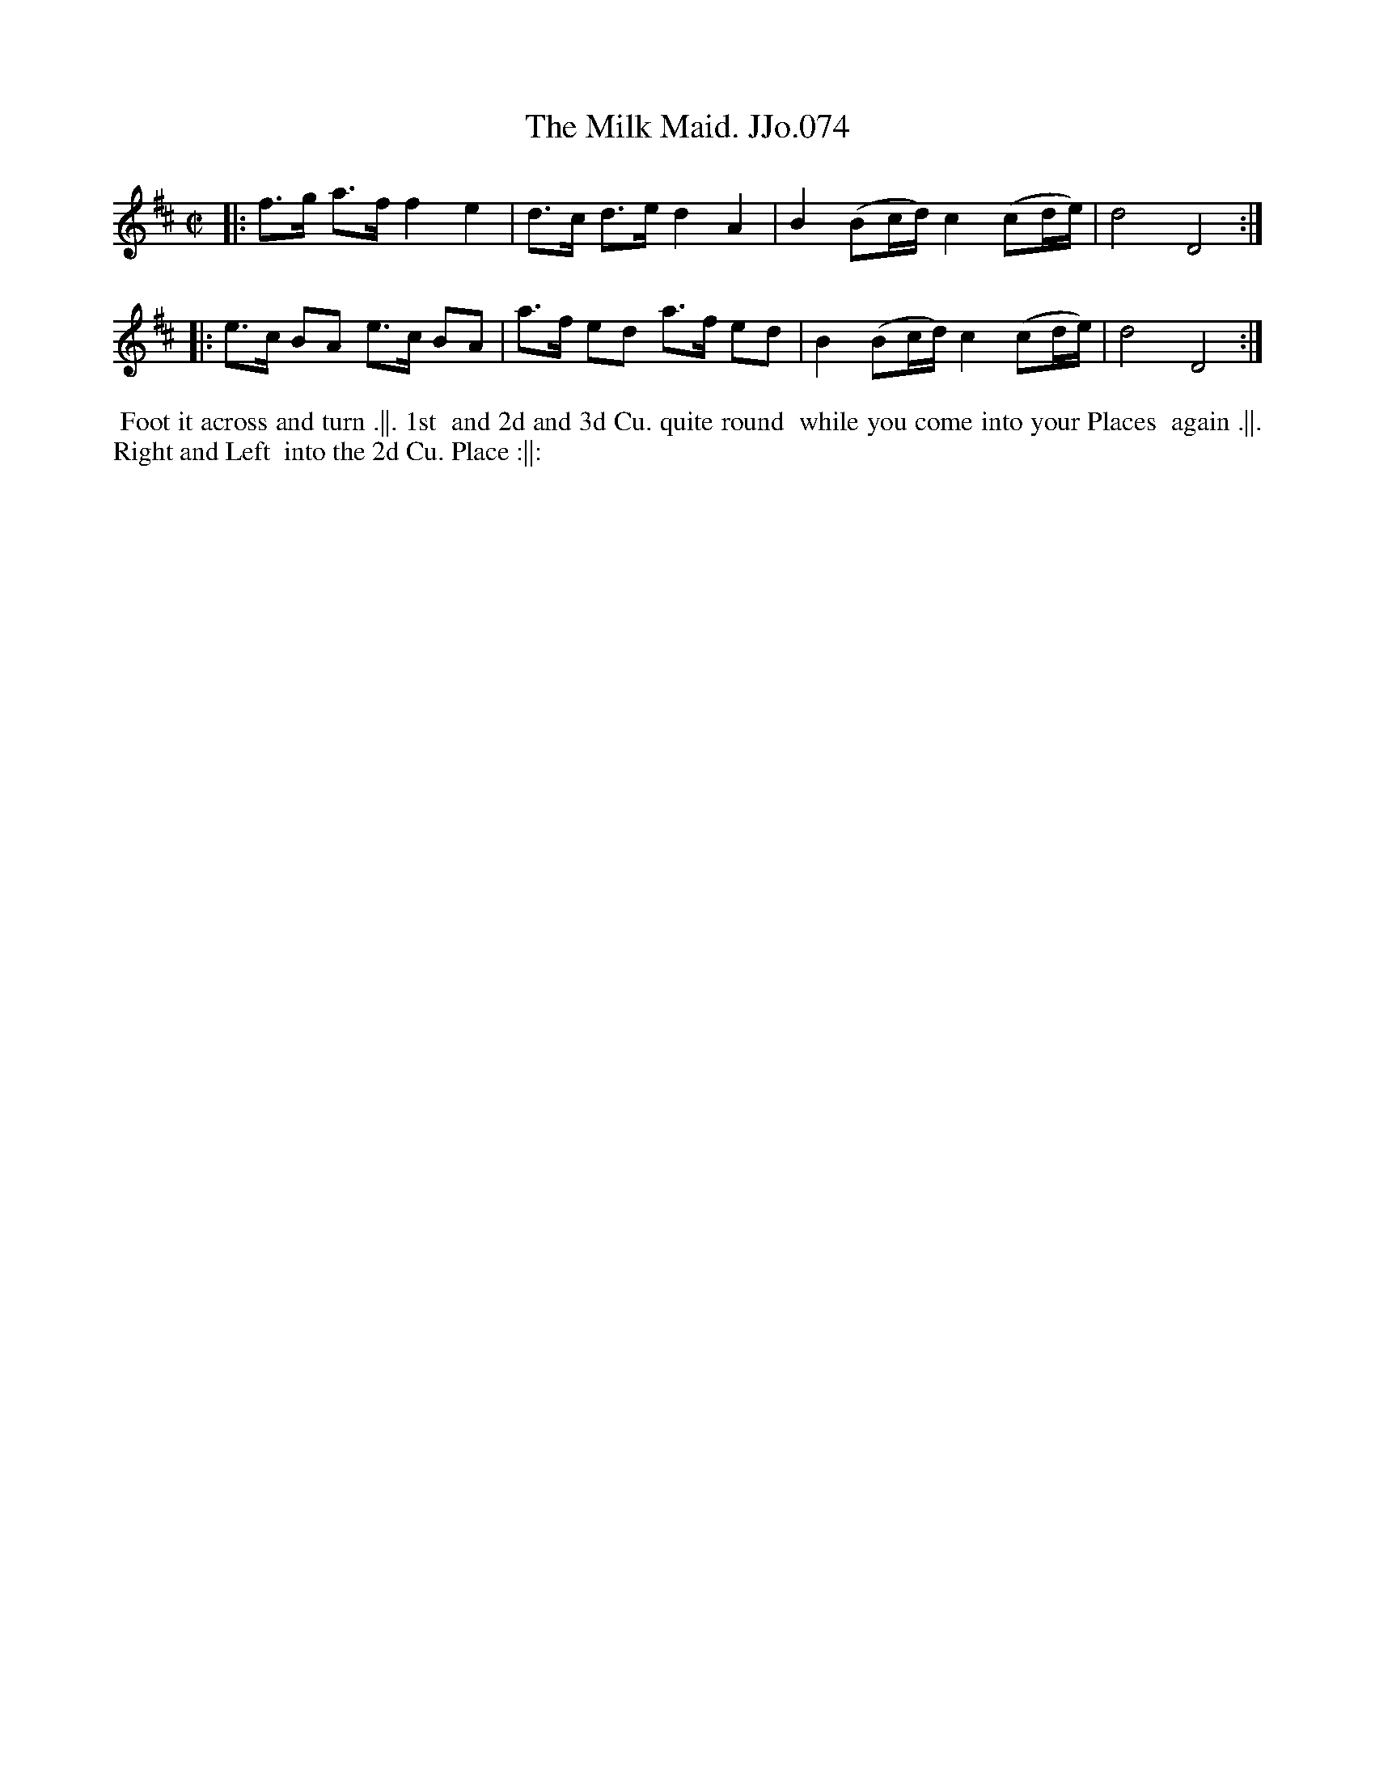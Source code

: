 X:74
T:Milk Maid. JJo.074, The
B:J.Johnson Choice Collection Vol 8 1758
Z:vmp.Simon Wilson 2013 www.village-music-project.org.uk
Z:Dance added by John Chambers 2017
M:C|
L:1/8
%Q:1/2=80
K:D
|:\
f>g a>f f2e2 | d>c d>e d2A2 |\
B2(Bc/d/)c2(cd/e/) | d4D4 :|
|:\
e>c BA e>c BA | a>f ed a>f ed |\
B2(Bc/d/)c2(cd/e/) | d4D4 :|
%%begintext align
%% Foot it across and turn .||. 1st
%% and 2d and 3d Cu. quite round
%% while you come into your Places
%% again .||. Right and Left
%% into the 2d Cu. Place :||:
%%endtext
